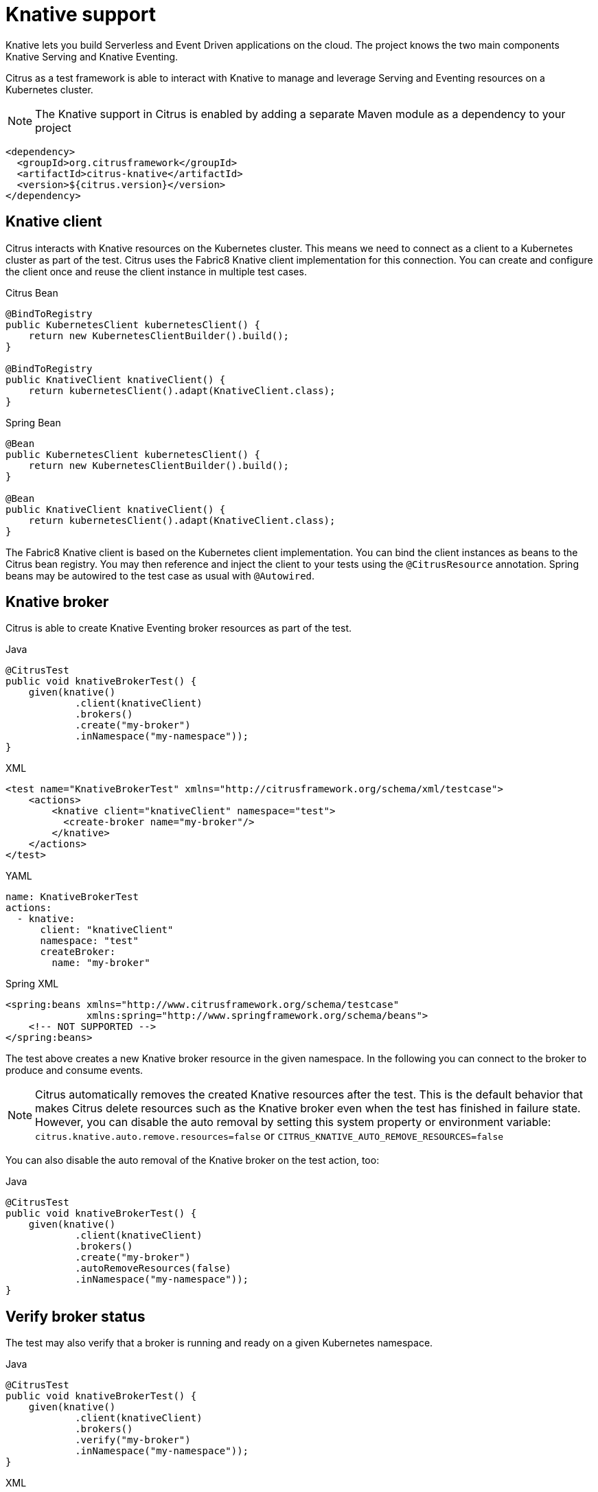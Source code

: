 [[knative]]
= Knative support

Knative lets you build Serverless and Event Driven applications on the cloud. The project knows the two main components Knative Serving and Knative Eventing.

Citrus as a test framework is able to interact with Knative to manage and leverage Serving and Eventing resources on a Kubernetes cluster.

NOTE: The Knative support in Citrus is enabled by adding a separate Maven module as a dependency to your project

[source,xml]
----
<dependency>
  <groupId>org.citrusframework</groupId>
  <artifactId>citrus-knative</artifactId>
  <version>${citrus.version}</version>
</dependency>
----

[[knative-client]]
== Knative client

Citrus interacts with Knative resources on the Kubernetes cluster.
This means we need to connect as a client to a Kubernetes cluster as part of the test.
Citrus uses the Fabric8 Knative client implementation for this connection.
You can create and configure the client once and reuse the client instance in multiple test cases.

.Citrus Bean
[source,java,indent=0,role="primary"]
----
@BindToRegistry
public KubernetesClient kubernetesClient() {
    return new KubernetesClientBuilder().build();
}

@BindToRegistry
public KnativeClient knativeClient() {
    return kubernetesClient().adapt(KnativeClient.class);
}
----

.Spring Bean
[source,java,indent=0,role="secondary"]
----
@Bean
public KubernetesClient kubernetesClient() {
    return new KubernetesClientBuilder().build();
}

@Bean
public KnativeClient knativeClient() {
    return kubernetesClient().adapt(KnativeClient.class);
}
----

The Fabric8 Knative client is based on the Kubernetes client implementation.
You can bind the client instances as beans to the Citrus bean registry.
You may then reference and inject the client to your tests using the `@CitrusResource` annotation.
Spring beans may be autowired to the test case as usual with `@Autowired`.

[[knative-broker]]
== Knative broker

Citrus is able to create Knative Eventing broker resources as part of the test.

.Java
[source,java,indent=0,role="primary"]
----
@CitrusTest
public void knativeBrokerTest() {
    given(knative()
            .client(knativeClient)
            .brokers()
            .create("my-broker")
            .inNamespace("my-namespace"));
}
----

.XML
[source,xml,indent=0,role="secondary"]
----
<test name="KnativeBrokerTest" xmlns="http://citrusframework.org/schema/xml/testcase">
    <actions>
        <knative client="knativeClient" namespace="test">
          <create-broker name="my-broker"/>
        </knative>
    </actions>
</test>
----

.YAML
[source,yaml,indent=0,role="secondary"]
----
name: KnativeBrokerTest
actions:
  - knative:
      client: "knativeClient"
      namespace: "test"
      createBroker:
        name: "my-broker"
----

.Spring XML
[source,xml,indent=0,role="secondary"]
----
<spring:beans xmlns="http://www.citrusframework.org/schema/testcase"
              xmlns:spring="http://www.springframework.org/schema/beans">
    <!-- NOT SUPPORTED -->
</spring:beans>
----

The test above creates a new Knative broker resource in the given namespace.
In the following you can connect to the broker to produce and consume events.

NOTE: Citrus automatically removes the created Knative resources after the test. This is the default behavior that makes Citrus delete resources such as the Knative broker even when the test has finished in failure state. However, you can disable the auto removal by setting this system property or environment variable: `citrus.knative.auto.remove.resources=false` or `CITRUS_KNATIVE_AUTO_REMOVE_RESOURCES=false`

You can also disable the auto removal of the Knative broker on the test action, too:

.Java
[source,java,indent=0,role="primary"]
----
@CitrusTest
public void knativeBrokerTest() {
    given(knative()
            .client(knativeClient)
            .brokers()
            .create("my-broker")
            .autoRemoveResources(false)
            .inNamespace("my-namespace"));
}
----

[[knative-broker-verify]]
== Verify broker status

The test may also verify that a broker is running and ready on a given Kubernetes namespace.

.Java
[source,java,indent=0,role="primary"]
----
@CitrusTest
public void knativeBrokerTest() {
    given(knative()
            .client(knativeClient)
            .brokers()
            .verify("my-broker")
            .inNamespace("my-namespace"));
}
----

.XML
[source,xml,indent=0,role="secondary"]
----
<test name="KnativeBrokerTest" xmlns="http://citrusframework.org/schema/xml/testcase">
    <actions>
        <knative client="knativeClient" namespace="test">
          <verify-broker name="my-broker"/>
        </knative>
    </actions>
</test>
----

.YAML
[source,yaml,indent=0,role="secondary"]
----
name: KnativeBrokerTest
actions:
  - knative:
      client: "knativeClient"
      namespace: "test"
      verifyBroker:
        name: "my-broker"
----

.Spring XML
[source,xml,indent=0,role="secondary"]
----
<spring:beans xmlns="http://www.citrusframework.org/schema/testcase"
              xmlns:spring="http://www.springframework.org/schema/beans">
    <!-- NOT SUPPORTED -->
</spring:beans>
----

[[knative-send-event]]
== Send events

Once a Knative broker is available we can start to produce some events with a Citrus test.
Knative uses the CloudEvent data format out of the box.
The test is able to set the CloudEvent attributes as well as the event data when pushing the event to the broker.

.Java
[source,java,indent=0,role="primary"]
----
@CitrusTest
public void produceEventTest() {
    when(knative()
            .event()
            .send()
            .brokerUrl("http://my-cluster.svc.cluster.local/my-namespace/my-broker")
            .eventData("""
            { "message": "Hello Knative event!" }
            """));
}
----

.XML
[source,xml,indent=0,role="secondary"]
----
<test name="ProduceEventTest" xmlns="http://citrusframework.org/schema/xml/testcase">
    <actions>
        <knative namespace="test">
          <send-event broker="http://my-cluster.svc.cluster.local/my-namespace/my-broker">
            <event>
              <data>{ "message": "Hello Knative event!" }</data>
            </event>
          </send-event>
        </knative>
    </actions>
</test>
----

.YAML
[source,yaml,indent=0,role="secondary"]
----
name: ProduceEventTest
actions:
    - knative:
      namespace: "test"
      sendEvent:
        broker: "my-broker"
        event:
          data: |
            { "message": "Hello Knative event!" }
----

.Spring XML
[source,xml,indent=0,role="secondary"]
----
<spring:beans xmlns="http://www.citrusframework.org/schema/testcase"
              xmlns:spring="http://www.springframework.org/schema/beans">
    <!-- NOT SUPPORTED -->
</spring:beans>
----

This action produces a new Knative event with some CloudEvent attributes default values set.
The Http request to the Knative broker looks like this:

[]
----
POST http://my-cluster.svc.cluster.local/my-namespace/my-broker
Accept:text/plain, application/json, application/*+json, */*
Host:broker-ingress.knative-eventing.svc.cluster.local
Content-Type:application/json
Ce-Id:2818d613-bc75-4b25-b570-b825bbe33378
Ce-Type:org.citrusframework.event.test
Ce-Specversion:1.0
Ce-Source:citrus-test
Content-Length:54

{ "message": "Hello Knative event!" }
----

You can see the CloudEvent attributes set with `Ce-*` headers.
You can customize these attributes on the send event test action.

.Java
[source,java,indent=0,role="primary"]
----
@CitrusTest
public void produceEventTest() {
    when(knative()
            .event()
            .send()
            .brokerUrl("http://my-cluster.svc.cluster.local/my-namespace/my-broker")
            .attribute("ce-type", "org.citrusframework.knative.event")
            .eventData("""
            { "message": "Hello Knative event!" }
            """));
}
----

.XML
[source,xml,indent=0,role="secondary"]
----
<test name="ProduceEventTest" xmlns="http://citrusframework.org/schema/xml/testcase">
    <actions>
        <knative namespace="test">
          <send-event broker="http://my-cluster.svc.cluster.local/my-namespace/my-broker">
            <event>
              <ce-attributes>
                <ce-attribute name="ce-type" value="org.citrusframework.knative.event"/>
              </ce-attributes>
              <data>{ "message": "Hello Knative event!" }</data>
            </event>
          </send-event>
        </knative>
    </actions>
</test>
----

.YAML
[source,yaml,indent=0,role="secondary"]
----
name: ProduceEventTest
actions:
    - knative:
      namespace: "test"
      sendEvent:
        broker: "my-broker"
        event:
          data: |
            { "message": "Hello Knative event!" }
          attributes:
            - name: ce-type
              value: "org.citrusframework.knative.event"
----

.Spring XML
[source,xml,indent=0,role="secondary"]
----
<spring:beans xmlns="http://www.citrusframework.org/schema/testcase"
              xmlns:spring="http://www.springframework.org/schema/beans">
    <!-- NOT SUPPORTED -->
</spring:beans>
----

[[knative-receive-event]]
== Receive events

The Knative broker dispatches events by invoking services.
Usually this service is an arbitrary Kubernetes Service resource or any addressable resource on the Kubernetes cluster.
The events that should be consumed by a service gets specified in a Knative Trigger resource.

This means we need to consume Knative events with a Kubernetes service resource.
Citrus provides special Kubernetes support that enables you to create a Kubernetes service resource on the cluster.
Read more about it in chapter link:#kubernetes[Kubernetes support].

You can create the Kubernetes service as follows:

.Java
[source,java,indent=0,role="primary"]
----
@CitrusTest
public void createServiceTest() {
    given(kubernetes()
            .client(k8sClient)
            .service()
            .create("my-service")
            .portMapping(80, 8080)
            .inNamespace("my-namespace"));
}
----

.XML
[source,xml,indent=0,role="secondary"]
----
<test name="CreateServiceTest" xmlns="http://citrusframework.org/schema/xml/testcase">
    <actions>
        <kubernetes client="k8sClient" namespace="my-namespace">
          <create-service name="my-service">
            <ports>
              <port-mapping port="80" target-port="8080"/>
            </ports>
          </create-service>
        </kubernetes>
    </actions>
</test>
----

.YAML
[source,yaml,indent=0,role="secondary"]
----
name: CreateServiceTest
actions:
  - kubernetes:
      client: "k8sClient"
      namespace: "my-namespace"
      createService:
        name: "my-service"
        ports:
          - port: "80"
            targetPort: "8080"
----

.Spring XML
[source,xml,indent=0,role="secondary"]
----
<spring:beans xmlns="http://www.citrusframework.org/schema/testcase"
              xmlns:spring="http://www.springframework.org/schema/beans">
    <!-- NOT SUPPORTED -->
</spring:beans>
----

This creates the Kubernetes service named `my-service` in the namespace `my-namespace`.

NOTE: The test requires a local HttServer instance to actually receive the requests on the given port mapping.
Citrus automatically creates this local HttpServer instance.
Please make sure to choose a free port on your host machine when defining the port mapping.

NOTE: Before creating the HttpServer instance as part of the Kubernetes test action Citrus tries to resolve the HttpServer instance from the Citrus bean registry. This means you can also predefine the HttpServer instance as a usual bean in the registry.
Just give the server name as an additional attribute to the Kubernetes service create test action so Citrus knows which server instance should be resolved via the bean registry.

This creates a proper Kubernetes service and binds it to the local port where the local HttpServer instance is listening for incoming requests.
Before we can start to actually consume events we need to create a Knative Trigger resource.
You can create the Trigger resource as part of the test, too:

.Java
[source,java,indent=0,role="primary"]
----
@CitrusTest
public void createTriggerTest() {
    given(knative()
            .client(knativeClient)
            .trigger()
            .create("my-trigger")
            .broker("my-broker")
            .service("my-service")
            .inNamespace("my-namespace"));
}
----

.XML
[source,xml,indent=0,role="secondary"]
----
<test name="CreateTriggerTest" xmlns="http://citrusframework.org/schema/xml/testcase">
    <actions>
      <knative client="knativeClient" namespace="my-namespace">
        <create-trigger name="my-trigger" broker="my-broker" service="my-service"/>
      </knative>
    </actions>
</test>
----

.YAML
[source,yaml,indent=0,role="secondary"]
----
name: CreateTriggerTest
actions:
  - knative:
      client: "knativeClient"
      namespace: "my-namespace"
      createTrigger:
        name: "my-trigger"
        broker: "my-broker"
        service: "my-service"
----

.Spring XML
[source,xml,indent=0,role="secondary"]
----
<spring:beans xmlns="http://www.citrusframework.org/schema/testcase"
              xmlns:spring="http://www.springframework.org/schema/beans">
    <!-- NOT SUPPORTED -->
</spring:beans>
----

The Trigger resource receives the broker name that should be used as a source of events and the service name as a subject to being invoked when an event gets dispatched.
The trigger name and the namespace defines where the Trigger resource is created on the Kubernetes cluster.

You add a filter to the Trigger resource to filter events on CloudEvent attributes.

.Java
[source,java,indent=0,role="primary"]
----
@CitrusTest
public void createTriggerTest() {
    given(knative()
            .client(knativeClient)
            .trigger()
            .create("my-trigger")
            .broker("my-broker")
            .service("my-service")
            .filter("type", "my.very.specific.event.type")
            .inNamespace("my-namespace"));
}
----

.XML
[source,xml,indent=0,role="secondary"]
----
<test name="CreateTriggerTest" xmlns="http://citrusframework.org/schema/xml/testcase">
    <actions>
      <knative client="knativeClient" namespace="my-namespace">
        <create-trigger name="my-trigger" broker="my-broker" service="my-service">
          <filter>
            <attribute name="type" value="my.very.specific.event.type"/>
          </filter>
        </create-trigger>
      </knative>
    </actions>
</test>
----

.YAML
[source,yaml,indent=0,role="secondary"]
----
name: CreateTriggerTest
actions:
  - knative:
      client: "knativeClient"
      namespace: "my-namespace"
      createTrigger:
        name: "my-trigger"
        broker: "my-broker"
        service: "my-service"
        filter:
          attributes:
            - name: type
              value: "my.very.specific.event.type"
----

.Spring XML
[source,xml,indent=0,role="secondary"]
----
<spring:beans xmlns="http://www.citrusframework.org/schema/testcase"
              xmlns:spring="http://www.springframework.org/schema/beans">
    <!-- NOT SUPPORTED -->
</spring:beans>
----

The filter is set on the CloudeEvent type attribute so the trigger will only dispatch events with this specific type.
The created Trigger resource looks like follows:

.Knative Trigger
[source,yaml,indent=0]
----
apiVersion: eventing.knative.dev/v1
kind: Trigger
metadata:
  name: my-trigger
spec:
  broker: default
  filter:
    attributes:
      type: my.very.specific.event.type
  subscriber:
    ref:
      apiVersion: v1
      kind: Service
      name: my-service
----

This completes all resources that we need to consume events from the Knative eventing broker.
The following test action receives and verifies a Knative event with an expected CloudEvent message holding expected attributes and event data.

.Java
[source,java,indent=0,role="primary"]
----
@CitrusTest
public void consumeEventTest() {
    when(knative()
            .event()
            .receive()
            .serviceName("my-service")
            .attribute("ce-type", "org.citrusframework.knative.event")
            .eventData("""
            {
                "message": "Hello Knative event!"
            }
            """));
}
----

.XML
[source,xml,indent=0,role="secondary"]
----
<test name="ConsumeEventTest" xmlns="http://citrusframework.org/schema/xml/testcase">
    <actions>
        <knative namespace="my-namespace">
          <receive-event service="my-service">
            <event>
              <ce-attributes>
                <ce-attribute name="ce-type" value="org.citrusframework.knative.event"/>
              </ce-attributes>
              <data>{ "message": "Hello Knative event!" }</data>
            </event>
          </receive-event>
        </knative>
    </actions>
</test>
----

.YAML
[source,yaml,indent=0,role="secondary"]
----
name: ConsumeEventTest
actions:
    - knative:
      namespace: "my-namespace"
      receiveEvent:
        service: "my-service"
        event:
          data: |
            { "message": "Hello Knative event!" }
          attributes:
            - name: ce-type
              value: "org.citrusframework.knative.event"
----

.Spring XML
[source,xml,indent=0,role="secondary"]
----
<spring:beans xmlns="http://www.citrusframework.org/schema/testcase"
              xmlns:spring="http://www.springframework.org/schema/beans">
    <!-- NOT SUPPORTED -->
</spring:beans>
----

[[knative-channels]]
== Knative channels

TODO

[[knative-subscription]]
== Knative subscription

TODO
